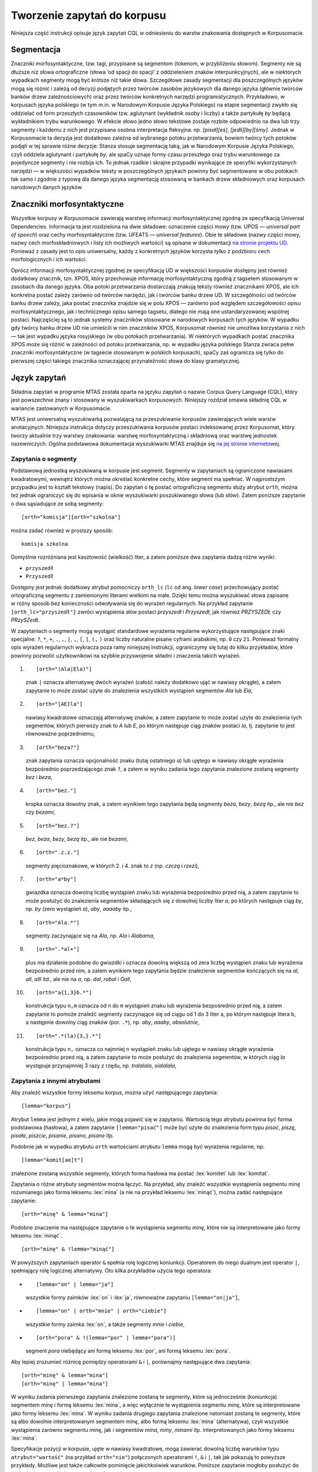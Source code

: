
Tworzenie zapytań do korpusu
^^^^^^^^^^^^^^^^^^^^^^^^^^^^

Niniejsza część instrukcji opisuje język zapytań CQL w odniesieniu do warstw znakowania dostępnych w Korpusomacie.

Segmentacja
===========

Znaczniki morfosyntaktyczne, tzw. tagi, przypisane są segmentom
(tokenom, w przybliżeniu słowom). Segmenty nie są dłuższe niż słowa
ortograficzne (słowa ‘od spacji do spacji’ z oddzieleniem znaków interpunkcyjnych), ale w niektórych wypadkach
segmenty mogą być krótsze niż takie słowa. Szczegółowe zasady segmentacji dla poszczególnych języków mogą się różnić i zależą od decyzji podjętych przez twórców zasobów jezykowych dla danego języka (głównie twórców banków drzew zależnościowych) oraz przez twórców konkretnych narzędzi programistycznych. Przykładowo, w korpusach języka polskiego (w tym m.in. w Narodowym Korpusie Języka Polskiego) na etapie segmentacji zwykło się oddzielać od form przeszłych czasowników tzw. aglutynant (wykładnik osoby i liczby) a także partykułę *by* będącą wykładnikiem trybu warunkowego. W efekcie słowo jedno słowo tekstowe zostaje rozbite odpowiednio na dwa lub trzy segmenty i każdemu z nich jest przypisana osobna interpretacja fleksyjna: np. *[pisał][eś]*, *[jedli][by][śmy]*. Jednak w Korpusomacie ta decyzja jest dodatkowo zależna od wybranego potoku przetwarzania, bowiem twórcy tych potoków podjęli w tej sprawie różne decyzje: Stanza stosuje segmentację taką, jak w Narodowym Korpusie Języka Polskiego, czyli oddziela aglutynant i partykułę *by*, ale spaCy uznaje formy czasu przeszłego oraz trybu warunkowego za pojedyncze segmenty i nie rozbija ich. To jednak rzadkie i skrajne przypadki wynikające ze specyfiki wykorzystanych narzędzi — w większości wypadków teksty w poszczególnych językach powinny być segmentowane w obu potokach tak samo i zgodnie z typową dla danego języka segmentacją stosowaną w bankach drzew składniowych oraz korpusach narodowych danych języków.


Znaczniki morfosyntaktyczne
=====================================

Wszystkie korpusy w Korpusomacie zawierają warstwę informacji morfosyntaktycznej zgodną ze specyfikacją Universal Dependencies. Informacja ta jest rozdzielona na dwie składowe: oznaczenie części mowy (tzw. UPOS — *universal part of speech*) oraz cechy morfosyntaktyczne (tzw. UFEATS — *universal features*). Obie te składowe (nazwy części mowy, nazwy cech morfoskładniowych i listy ich możliwych wartości) są opisane w dokumentacji `na stronie projektu UD <https://universaldependencies.org/guidelines.html>`__. Ponieważ z zasady jest to opis uniwersalny, każdy z konkretnych języków korzysta tylko z podzbioru cech morfologicznych i ich wartości. 

Oprócz informacji morfosyntaktycznej zgodnej ze specyfikacją UD w większości korpusów dostępny jest również dodatkowy znacznik, tzn. XPOS, który przechowuje informację morfosyntaktyczną zgodną z tagsetem stosowanym w zasobach dla danego języka. Oba potoki przetwarzania dostarczają znakują teksty również znacznikami XPOS, ale ich konkretna postać zależy zarówno od twórców narzędzi, jak i twórców banku drzew UD. W szczególności od twórców banku drzew zależy, jaka postać znacznika znajdzie się w polu XPOS — zarówno pod względem szczegółowości opisu morfosyntaktycznego, jak i technicznego opisu samego tagsetu, dlatego nie mają one ustandaryzowanej wspólnej postaci. Najczęściej są to jednak systemy znaczników stosowane w narodowych korpusach tych języków. W wypadku gdy twórcy banku drzew UD nie umieścili w nim znaczników XPOS, Korpusomat również nie umożliwa korzystania z nich — tak jest wypadku języka rosyjskiego (w obu potokach przetwarzania). W niektórych wypadkach postać znacznika XPOS może się różnić w zależności od potoku przetwarzania, np. w wypadku języka polskiego Stanza zwraca pełne znaczniki morfosyntaktyczne (w tagsecie stosowanym w polskich korpusach), spaCy zaś ogranicza się tylko do pierwszej części takiego znacznika oznaczającej przynależność słowa do klasy gramatycznej.


Język zapytań
=============

Składnia zapytań w programie MTAS została oparta na języku zapytań
o nazwie Corpus Query Language (CQL), który jest powszechnie znany i stosowany w wyszukiwarkach korpusowych. 
Niniejszy rozdział omawia składnię CQL w wariancie zastowanych w Korpusomacie.

MTAS jest uniwersalną wyszukiwarką pozwalającą na przeszukiwanie
korpusów zawierających wiele warstw anotacyjnych. Niniejsza instrukcja dotyczy przeszukiwania korpusów 
postaci indeksowanej przez Korpusomat, który tworzy
aktualnie trzy warstwy znakowania: warstwę morfosyntaktyczną
i składniową oraz warstwę jednostek nazewniczych. Ogólna podstawowa dokumentacja 
wyszukiwarki MTAS znajduje się `na jej stronie internetowej <https://meertensinstituut.github.io/mtas/>`__.

Zapytania o segmenty
--------------------

Podstawową jednostką wyszukiwaną w korpusie jest segment. Segmenty
w zapytaniach są ograniczone nawiasami kwadratowymi, wewnątrz których
można określać konkretne cechy, które segment ma spełniać.
W najprostszym przypadku jest to kształt tekstowy (napis). Do zapytań
o tę postać ortograficzną segmentu służy atrybut ``orth``, można też
jednak ograniczyć się do wpisania w oknie wyszukiwarki poszukiwanego
słowa (lub słów). Zatem poniższe zapytanie o dwa sąsiadujące ze sobą
segmenty:

::

     [orth="komisja"][orth="szkolna"]

można zadać również w prostszy sposób:

::

     komisja szkolna

Domyślnie rozróżniana jest kasztowość (wielkość) liter, a zatem poniższe
dwa zapytania dadzą różne wyniki:

-  ``przyszedł``

-  ``Przyszedł``

Dostępny jest jednak dodatkowy atrybut pomocniczy ``orth_lc`` (``lc`` od
ang. *lower case*) przechowujący postać ortograficzną segmentu
z zamienionymi literami wielkimi na małe. Dzięki temu można wyszukiwać
słowa zapisane w różny sposób bez konieczności odwoływania się do
wyrażeń regularnych. Na przykład zapytanie ``[orth_lc="przyszedł"]``
zwróci wystąpienia słów postaci *przyszedł* i *Przyszedł*, jak również
*PRZYSZEDŁ* czy *PRzySZedŁ*.

W zapytaniach o segmenty mogą wystąpić standardowe wyrażenia regularne
wykorzystujące następujące znaki specjalne: ``?``, ``*``, ``+``, ``.``,
``,``, ``|``, ``,``, ``[``, ``]``, ``(,`` ``)`` oraz liczby naturalne
pisane cyframi arabskimi, np. ``0`` czy ``21``. Ponieważ formalny opis
wyrażeń regularnych wykracza poza ramy niniejszej instrukcji,
ograniczymy się tutaj do kilku przykładów, które powinny pozwolić
użytkownikowi na szybkie przyswojenie składni i znaczenia takich
wyrażeń.

#. ::

      [orth="(Ala|Ela)"]

   znak ``|`` oznacza alternatywę dwóch wyrażeń (całość należy dodatkowo
   ująć w nawiasy okrągłe), a zatem zapytanie to może zostać użyte do
   znalezienia wszystkich wystąpień segmentów *Ala* lub *Ela*,

#. ::

      [orth="[AE]la"]

   nawiasy kwadratowe oznaczają alternatywę znaków, a zatem zapytanie to
   może zostać użyte do znalezienia tych segmentów, których pierwszy
   znak to *A* lub *E*, po którym następuje ciąg znaków postaci *la*,
   tj. zapytanie to jest równoważne poprzedniemu,

#. ::

      [orth="beza?"]

   znak zapytania oznacza opcjonalność znaku (tutaj ostatniego *a*) lub
   ujętego w nawiasy okrągłe wyrażenia bezpośrednio poprzedzającego znak
   ``?``, a zatem w wyniku zadania tego zapytania znalezione zostaną
   segmenty *bez* i *beza*,

#. ::

      [orth="bez."]

   kropka oznacza dowolny znak, a zatem wynikiem tego zapytania będą
   segmenty *beza*, *bezy*, *bezą* itp., ale nie *bez* czy *bezami*,

#. ::

      [orth="bez.?"]

   *bez*, *beza*, *bezy*, *bezą* itp., ale nie *bezami*,

#. ::

      [orth=".z.z."]

   segmenty pięcioznakowe, w których 2. i 4. znak to *z* (np. *czczą*
   i *rzezi*),

#. ::

      [orth="a*by"]

   gwiazdka oznacza dowolną liczbę wystąpień znaku lub wyrażenia
   bezpośrednio przed nią, a zatem zapytanie to może posłużyć do
   znalezienia segmentów składających się z dowolnej liczby liter *a*,
   po których następuje ciąg *by*, np. *by* (zero wystąpień *a*), *aby*,
   *aaaaby* itp.,

#. ::

      [orth="Ala.*"]

   segmenty zaczynające się na *Ala*, np. *Ala* i *Alabama*,

#. ::

      [orth=".*al+"]

   plus ma działanie podobne do gwiazdki i oznacza dowolną większą od
   zera liczbę wystąpień znaku lub wyrażenia bezpośrednio przed nim,
   a zatem wynikiem tego zapytania będzie znalezienie segmentów
   kończących się na *al*, *all*, *alll* itd., ale nie na *a*, np.
   *dal*, *robal* i *Gall*,

#. ::

      [orth="a{1,3}b.*"]

   konstrukcja typu ``n,m`` oznacza od ``n`` do ``m`` wystąpień znaku
   lub wyrażenia bezpośrednio przed nią, a zatem zapytanie to pomoże
   znaleźć segmenty zaczynające się od ciągu od 1 do 3 liter a, po
   którym następuje litera b, a następnie dowolny ciąg znaków (por.
   ``.*``), np. *aby*, *aaaby*, *absolutnie*,

#. ::

      [orth=".*(la){3,}.*"]

   konstrukcja typu ``n,`` oznacza co najmniej ``n`` wystąpień znaku lub
   ujętego w nawiasy okrągłe wyrażenia bezpośrednio przed nią, a zatem
   zapytanie to może posłużyć do znalezienia segmentów, w których ciąg
   *la* występuje przynajmniej 3 razy z rzędu, np. *tralalala*,
   *sialalala*,


Zapytania z innymi atrybutami
-----------------------------

Aby znaleźć wszystkie formy leksemu *korpus*, można użyć następującego
zapytania:

::

   [lemma="korpus"]

Atrybut ``lemma`` jest jednym z wielu, jakie mogą
pojawić się w zapytaniu. Wartością tego atrybutu powinna być
forma podstawowa (hasłowa), a zatem zapytanie
``[lemma="pisać"]`` może być użyte do znalezienia form typu *pisać*,
*piszę*, *pisała*, *piszcie*, *pisanie*, *pisano*, *pisane* itp.

Podobnie jak w wypadku atrybutu ``orth`` wartościami atrybutu ``lemma``
mogą być wyrażenia regularne, np:

::

   [lemma="komit[ae]t"]

znalezione zostaną wszystkie segmenty, których forma hasłowa ma postać
:lex:`komitet` lub :lex:`komitat`.

Zapytania o różne atrybuty segmentów można łączyć. Na przykład, aby
znaleźć wszystkie wystąpienia segmentu *minę* rozumianego jako forma
leksemu :lex:`mina` (a nie na przykład leksemu :lex:`minąć`), można zadać następujące
zapytanie:

::

   [orth="minę" & lemma="mina"] 

Podobne znaczenie ma następujące zapytanie o te wystąpienia segmentu
*minę*, które nie są interpretowane jako formy leksemu :lex:`minąć`.

::

   [orth="minę" & !lemma="minąć"]

W powyższych zapytaniach operator ``&`` spełnia rolę logicznej
koniunkcji. Operatorem do niego dualnym jest operator ``|``, spełniający
rolę logicznej alternatywy. Oto kilka przykładów użycia tego operatora:

-  ::

      [lemma="on" | lemma="ja"]

   wszystkie formy zaimków :lex:`on` i :lex:`ja`, równoważne zapytaniu
   ``[lemma="on|ja"]``,

-  ::

      [lemma="on" | orth="mnie" | orth="ciebie"]

   wszystkie formy zaimka :lex:`on`, a także segmenty *mnie* i *ciebie*,

-  ::

      [orth="pora" & !(lemma="por" | lemma="pora")]

   segment *pora* niebędący ani formą leksemu :lex:`por`, ani formą leksemu
   :lex:`pora`.

Aby lepiej zrozumieć różnicę pomiędzy operatorami ``&`` i ``|``,
porównajmy następujące dwa zapytania:

::

   [orth="minę" & lemma="mina"]
   [orth="minę" | lemma="mina"]

W wyniku zadania pierwszego zapytania znalezione zostaną te segmenty,
które są jednocześnie (koniunkcja) segmentem *minę* i formą leksemu
:lex:`mina`, a więc wyłącznie te wystąpienia segmentu *minę*, które są
interpretowane jako formy leksemu :lex:`mina`. W wyniku zadania drugiego
zapytania znalezione natomiast zostaną te segmenty, które są albo
dowolnie interpretowanym segmentem *minę*, albo formą leksemu :lex:`mina`
(alternatywa), czyli wszystkie wystąpienia zarówno segmentu *minę*, jak
i segmentów *mina*, *miny*, *minami* itp. interpretowanych jako formy leksemu
:lex:`mina`.

Specyfikacje pozycji w korpusie, ujęte w nawiasy kwadratowe, mogą
zawierać dowolną liczbę warunków typu ``atrybut="wartość"`` (na przykład
``orth="nie"``) połączonych operatorami ``!``, ``&`` i ``|``, tak jak
pokazują to powyższe przykłady. Możliwe jest także całkowite pominięcie
jakichkolwiek warunków. Poniższe zapytanie mogłoby posłużyć do
znalezienia wszystkich segmentów w korpusie.

::

   []

Taka „pusta” specyfikacja pozycji w korpusie, pasująca do dowolnego
segmentu, może posłużyć na przykład do znalezienia dwóch form
oddzielonych od siebie dowolnymi dwoma segmentami, np.:

::

   [orth="się"][][][lemma="bać"]

W wyniku tego zapytania zostaną znalezione ciągi takie jak *się mnie też
bać* czy *się nie chcę bać*.

Dla wielu zastosowań ciekawsza byłaby możliwość zapytania na przykład
o formy oddalone od siebie o najwyżej pięć pozycji. MTAS umożliwia
zadawanie takich pytań, gdyż pozwala na formułowanie wyrażeń regularnych
także na poziomie pozycji korpusu. Na przykład zapytanie o formę leksemu
:lex:`bać` występującą dwie, trzy lub cztery pozycje dalej niż forma *się* może
wyglądać następująco:

::

   [orth="się"][]{2,4}[lemma="bać"]

W wyniku tego zapytania zostaną znalezione ciągi uzyskane w wyniku
poprzedniego zapytania, a także na przykład ciąg *się pani niczego nie
boi*.

Zapewne nieco bardziej precyzyjnym zapytaniem o różne wystąpienia form
tzw. czasownika zwrotnego :lex:`bać się` byłoby zapytanie o *się* w pewnej
odległości przed formą leksemu :lex:`bać`, ale bez znaku interpunkcyjnego
pomiędzy tymi formami, lub bezpośrednio za taką formą, ewentualnie
oddzielone od formy bać zaimkiem osobowym:

::

   [orth="się"][!orth="[.!?,:]"]{0,5}[lemma="bać"] | [lemma="bać"][lemma="on|ja|ty|my|wy"]?[orth="się"]


Zapytania o znaczniki morfosyntaktyczne
---------------------------------------

Powyższe zapytanie można uprościć poprzez zastąpienie warunku
``orth!="[.!?,:]"`` bezpośrednim odwołaniem do „części mowy”
``PUNCT``:

::

   [orth="się"][!upos="PUNCT"]{0,5}[lemma="bać"] | [lemma="bać"][lemma="on|ja|ty|my|wy"]?[orth="się"]

Ogólniej, wartościami atrybutu ``upos`` (*universal part of speech*) są skróty nazw klas gramatycznych 
`omówionych w dokumentacji Universal Dependencies <https://universaldependencies.org/u/pos/index.html>`__. 
Na przykład zapytanie o sekwencję dwóch form rzeczownikowych rozpoczynających się na
*a* może być sformułowane w sposób następujący:

::

   [upos="NOUN" & orth="a.*"]{2}

Podobnie jak to miało miejsce w wypadku specyfikacji form obu warstw
tekstowych i form hasłowych, także specyfikacje klas gramatycznych mogą
zawierać wyrażenia regularne.

Dodatkowo za pomocą atrybutu ``xpos`` można odwołać się w zapytaniu do znacznika specyficznego 
dla języka. Specyfikacja tego atrybutu również może zawierać wyrażenia regularne. Na przykład 
w korpusie stworzony w języku czeskim następujące zapytanie:

::

   [xpos="NNNS1.*"]
 
wyszuka wszystkie rzeczowniki w rodzaju nijakim w mianowniku liczby pojedynczej. Rzeczowniki 
o tych samych cechach w polskim korpusie (w potoku Stanzy) znajdzie zapytanie:

::

   [xpos="subst:sg:nom:n.*"]

W obu wypadkach wartość atrybutu ``xpos`` jest zakończona wyrażeniem ``.*``, ponieważ po wartościach 
części mowy, liczby, rodzaju i przypadka mogą pojawić się jeszcze wartości innych kategorii uwzględnionych 
w obu tagsetach. 


W zapytaniach można określić nie tylko postać ortograficzną segmentu (za
pomocą atrybutu ``orth``), formę hasłową (za pomocą ``lemma``) i klasę
gramatyczną (za pomocą ``upos`` lub ewentualnie ``xpos``), ale także wartości poszczególnych
kategorii gramatycznych, np. przypadka czy rodzaju — o ile te kategorie występują w danym języku. W korpusach 
danego języka można używać atrybutów o nazwie kategorii obecnych w banku drzew zależnościowych w warstwie 
cech morfosyntaktycznych (UFEATS) dla tego języka. Listę wszystkich kategorii można znaleźć `na stronie Universal Dependencies <https://universaldependencies.org/u/feat/all.html>`__. 
 

A zatem w korpusach dla języków posiadających liczbę gramatyczną możliwe jest zadanie na przykład następujących zapytań:

#. ::

      [number="sing"]

   znalezione zostaną wszystkie formy w liczbie pojedynczej,

#. ::

      [upos="NOUN" & number="sing"]

   znalezione zostaną formy rzeczowników pospolitych w liczbie pojedynczej,

#. ::

      [upos="NOUN" & !gender="fem"]

   formy rzeczowników pospolitych w rodzaju innym niż żeński (czyli np. dla polskiego, czeskiego czy ukraińskiego: w rodzaju męskim lub nijakim),

#. ::

      [number="sing" & case="(nom|acc)" & gender="masc"]

   pojedyncze mianownikowe lub biernikowe formy męskie (jeśli w języku są kategorie liczby, przypadka i rodzaju).

Można również stosować zbiorczy atrybut ``ufeat``
w zastępstwie każdej innej nazwy kategorii. Ujednoznacznienie dokona się przez
odpowiednią wartość. Dlatego następujące dwa zapytania zwrócą te same
wyniki:

::

     [upos="NOUN" & case="acc" & number="plur" & gender="fem"]

::

     [upos="NOUN" & ufeat="acc" & ufeat="plur" & ufeat="fem"]


Graficzny konstruktor zapytań
-----------------------------

Do tworzenia podstawowych zapytań o sekwencje segmentów można użyć
prostego graficznego konstruktora. W oknie konstruktora można definiować
warunki określające cechy kolejnych segmentów zapytania, np. część mowy (UPOS),
postać segmentu w obu warstwach tekstowych, formę hasłową, a także
wartości wszystkich kategorii gramatycznych opisanych w `dokumentacji UD
<https://universaldependencies.org/u/feat/all.html>`__. Poszczególne warunki w obrębie segmentu mogą być
łączone operatorami *oraz* (koniunkcja) i *lub* (alternatywa). Po
zdefiniowaniu wszystkich segmentów zapytania należy wcisnąć przycisk
*Zapisz*, następnie określić dodatkowe parametry wyszukania, np.
ograniczenia za pomocą metadanych, i rozpocząć wyszukiwanie. Zbudowane
za pomocą konstruktora zapytania pojawi się w pasku wyszukiwania, dzięki
czemu można dodatkowo zweryfikować jego poprawność.

Ograniczenie zapytania do zdania lub akapitu
--------------------------------------------

Jednostkami organizacji tekstu w korpusach indeksowanych przez
Korpusomat są zdania i akapity. Podział ten można wykorzystać w
zapytaniach, na przykład ograniczając dopasowanie do jednego zdania.

Aby ograniczyć zasięg zapytania, należy dopisać do zapytania słowo
kluczowe ``within``, a po nim ``<s/>`` lub ``<p/>``, w zależności od
tego, czy zasięg ma być ograniczony do zdania (ang. *sentence*) czy do
akapitu (ang. *paragraph*). Ilustruje to następujący przykład zapytania
o zdania, w których forma *się* występuje za formą leksemu :lex:`być`,
w odległości co najmniej jednego i nie więcej niż dziesięciu segmentów:

::

   [lemma="bać"][!orth="się"]{1,10}[orth="się"] within <s/>

Dodatkowo można również na elementy ``<s/>`` i ``<p/>`` nałożyć pewne
warunki dotyczące tego, czy zawierają segmenty innego typu. Przykładowo,
za pomocą następującego zapytania można znaleźć wszystkie wystąpienia
czasownika pomocniczego :lex:`być` w czasie przyszłym ograniczone do zdań
zawierających formę bezokolicznika:

::

   [upos="AUX" & lemma="być" & tense="fut"] within (<s/> containing [verbform="inf"])

Intencją takiego zapytania jest odnalezienie (w przybliżeniu) wszystkich
wystąpień konstrukcji czasu przyszłego złożonego, w których pojawia się
bezokolicznik. Wśród wyników będą oczywiście również takie zdania,
w których czas przyszły został utworzony z użyciem formy przeszłej czasownika,
a bezokolicznik pełni w zdaniu inną funkcję gramatyczną. Można też
sformułować zapytanie odwrotnie i zapytać o zdania, w których forma
przeszła w ogóle nie występuje:

::

   [upos="AUX" & lemma="być" & tense="fut"] within (<s/> !containing [tense="past"])

Pełną listę słów kluczowych, które mogą się pojawić w zapytaniach
wyszukiwarki MTAS, można znaleźć w jej
`dokumentacji <https://meertensinstituut.github.io/mtas/search_cql.html>`__,
nie wszystkie jednak będą miały sensowne zastosowanie w Korpusomacie.

Oprócz znaczników odnoszących się do elementów struktury tekstu (np.
``<s/>``) istnieją również znaczniki odnoszące się do ich początku
i końca. W wypadku ``<s/>`` będą to odpowiednio: ``<s>`` i ``</s>``. Ich
dopasowaniem nie jest żaden segment, ale mogą być użyte w połączeniu
z warunkami definiującymi inne segmenty, np. zapytanie:

::

   <s> [upos="NUM"]

odnajdzie wszystkie wystąpienia liczebnika stojącego na początku zdania.
Analogicznie zapytanie:

::

   [upos="NUM"][upos="PUNCT"]</s>

odnajdzie wszystkie wystąpienia ciągu składającego się z liczebnika
i znaku interpunkcyjnego stojących na końcu zdania.

Warstwa składniowa
------------------

Kolejną warstwą znakowania w Korpusomacie jest parsowanie zależnościowe.
Wprowadzony przez użytkownika tekst jest automatycznie dzielony na
wypowiedzenia, które z kolei są poddawane pełnej analizie składniowej
w aparacie zależnościowym według zasad przyjętych w `projekcie Universal Dependencies <https://universaldependencies.org>`__. Przykład takiej
analizy znajduje się na poniższym rysunku.

.. image:: img/instrukcja/displacy-ud-tree.png
  :width: 1300
  :alt: Rozbiór składniowy przykładowego zdania

MTAS nie jest wyszukiwarką struktur składniowych, nie pozwala zatem na
indeksowanie i przeszukiwanie pełnych rozbiorów zdań. Jednak na poziomie
każdego segmentu w tekście Korpusomat indeksuje informację o jego
bezpośrednim nadrzędniku składniowym (tzn. jego formie hasłowej i klasie
fleksyjnej) oraz o typie relacji zależności łączącej oba te elementy
w wypowiedzeniu. Ponadto indeksuje również ich położenie względem siebie
w wypowiedzeniu: kolejność w porządku linearnym oraz odległość (liczoną
w segmentach). Pozwala to na łatwe wyszukanie w korpusie prostszych
konstrukcji składniowych oraz analitycznych nieciągłych form
fleksyjnych.

W warstwie znakowania składniowego dostępne są następujące atrybuty:

-  ``deprel`` — typ zależności, jaką dany segment jest związany ze swoim
   bezpośrednim nadrzędnikiem składniowym; wartością tego atrybutu może
   być jedna z 65 relacji zależności przewidzianych w `specyfikacji Universal Dependencies <https://universaldependencies.org/u/dep/index.html>`__ (nie wszystkie muszą jednak wystąpić w rozbiorach zdań w każdym języku),

-  ``head.upos`` — część mowy (UPOS) bezpośredniego nadrzędnika segmentu,

-  ``head.lemma`` — forma hasłowa bezpośredniego nadrzędnika segmentu,

-  ``head.ufeat`` — wartość dowolnej cechy morfologicznej bezpośredniego nadrzędnika segmentu, 

-  ``head.distance`` — odległość bezpośredniego nadrzędnika segmentu,

-  ``head.position`` — położenie (lewo- lub prawostronne) bezpośredniego
   nadrzędnika względem segmentu w porządku linearnym wypowiedzenia.

Dzięki rozszerzeniu języka zapytań o powyższe atrybuty można np. łatwo
znaleźć wszystkie rzeczowniki pospolite użyte w funkcji dopełnienia bliższego
konkretnego czasownika:

::

   [upos="NOUN" & deprel="obj" & head.lemma="kupić"]

Możliwe jest również odwrotne wyszukanie odpowiadające na pytanie, przy
jakich czasownikach w roli dopełnienia występuje w korpusie konkretny
rzeczownik:

::

   [deprel="obj" & head.upos="VERB" & lemma="osoba"]

Należy jednak zwrócić uwagę, że w powyższym przykładzie wynikiem
zapytania będą wystąpienia rzeczownika :lex:`osoba`, nadrzędne względem nich
formy czasownikowe (finitywne i niefinitywne) będą się zaś znajdowały
w lewym lub prawym kontekście wyników wyróżnione pismem pogrubionym.
Można je jednak zgrupować i posortować względem ich częstości dzięki
opcjom Statystyk. Wartością atrybutu ``deprel`` jest jedna z etykiet krawędzi 
w drzewie zależnościowym odnosząca się do dopełnienia bliższego. Pełny zestaw 
etykiet relacji zależnościowych znajduje się w `dokumentacji 
UD <https://universaldependencies.org/u/dep/index.html>`__. 

Dzięki atrybutowi kodującemu lewo- i prawostronną pozycję nadrzędnika
względem segmentu można znaleźć przykłady niekanonicznego szyku zdania,
np. podmiotu po orzeczeniu:

::

   [deprel="nsubj" & head.position="left"]

lub dopełnienia bliższego przed orzeczeniem:

::

   [deprel="obj" & head.position="right"]

Podobnie w wypadku innych konstrukcji — brak określenia pozycji
nadrzędnika w zapytaniu:

::

   [upos="ADJ" & deprel="amod" & head.lemma="zupa"]

zwróci wszystkie przymiotnikowe określenia rzeczownika :lex:`zupa`. Dodanie
parametru pozycji pozwoli ograniczyć wyszukanie do określeń
lewostronnych (np. *gorąca zupa*) lub prawostronnych (np. *zupa pomidorowa*).

Częściowa anotacja składniowa pozwala na odnalezienie elementów
wypowiedzenia połączonych ze sobą bezpośrednią relacją zależności bez
względu na to, czy sąsiadują one ze sobą w porządku linearnym, czy też
są przedzielone innymi elementami wypowiedzenia. Atrybut odległości
pozwala np. na ograniczenie wyników tylko do takich przypadków,
w których elementy nie sąsiadują ze sobą:

::

   [deprel="obj" & head.upos="VERB" & tense="past" & !head.distance="1"]

Powyższe przykładowe zapytanie wyszuka dopełnienia bliższe orzeczenia
w czasie przeszłym, które są oddzielone od tego orzeczenia co najmniej
jednym elementem.

Innym przykładem użycia znakowania składniowego w korpusie może być zapytanie 
wyszukujące konstrukcje w stronie biernej:

::

   [upos="AUX" & deprel="aux:pass" & head.upos="ADJ"]

którego dopasowaniem są słowa posiłkowe konstrukcji biernej połączone z formą imiesłowu 
biernego (oznaczoną jako przymiotnik) relacją ``aux:pass``. 

Warstwa jednostek nazewniczych
------------------------------

Ostatnią warstwą informacji znakowaną w Korpusomacie jest warstwa
jednostek nazewniczych (ang. *named entities*). Są to
jednostki tekstowe jedno- lub wielowyrazowe nazywające osoby, miejsca,
instytucje czy momenty czasowe. Ponieważ nie istnieje międzynarodowy standard i 
wielojęzyczny zestaw danych oznakowanych, w których oznakowano w spójny sposób jednostki 
nazewnicze, zbiór wartości i ich zakres różni się w poszczególnych potokach przetwarzania 
oraz może być różny dla różnych języków w obrębie tych potoków. Ponadto, nie dla wszystkich 
języków istnieją odpowiednie modele do oznaczania jednostek nazewniczych.

Najprostszy i dość często stosowany zestaw etykiet jednostek nazewniczych składa się tylko z czterech
elementów: ``PER`` (osoba), ``LOC`` (miejsce), ``ORG`` (organizacja) i ``MISC`` (inne), ale dla niektórych
języków istnieją bardziej szczegółowe klasyfikacje, np. języki chiński i angielski w potoku Stanzy
mają 18 wartości klasyfikacji jednostek nezewniczych. W poniższych przykładach stosuje się powyższą najprostszą 
klasyfikację, która dostępna jest np. w potoku Stanzy dla języków hiszpańskiego, francuskiego, rosyjskiego 
czy ukraińskiego. Pełną listę wartości klasyfikacji dla danego 
korpusu użytkownik znajdzie w graficznym konstruktorze zapytań. 


Jednostki nazewnicze, podobnie jak opisane wyżej zdania i akapity,
przekraczają granicę segmentu, więc można się do nich odnosić
w zapytaniach korpusowych tak samo jak do zdań, za pomocą znacznika
``<ne />``. Obowiązują również te same zasady dotyczące znaku ukośnika
wewnątrz znacznika:

-  ``<ne>`` oznacza początek ciągu opisanego jako jednostka nazewnicza,

-  ``</ne>`` oznacza koniec ciągu opisanego jako jednostka nazewnicza.

Najprostsze możliwe zapytanie tego typu ma postać:

::

   <ne />

i zwróci wszystkie jednostki nazewnicze wszystkich typów odnalezione
w korpusie. Wyszukanie można ograniczyć do konkretnego typu nazw np.
nazw miejsc:

::

   <ne="LOC" />

Podobnie jak w wypadku zdań i akapitów, zapytania o jednostki nazewnicze
można łączyć z cechami ortograficznymi i morfosyntaktycznymi segmentów,
z których są one zbudowane lub klasyfikacją nazewniczą ich elementów
składowych. Oto kilka przykładów takich zapytań:

::

   [upos="CCONJ"] within <ne="PER" />
   
— wszystkie nazwy organizacji zawierające spójnik współrzędny, np. *Krajowa Rada Radiofonii i Telewizji* czy *Instytut Meteorologii i Gospodarki Wodnej*,

::

   <ne="LOC" /> [upos="CCONJ"] <ne="LOC" />
   
— wystąpienia dwóch nazw geograficznych połączonych spójnikiem współrzędnym, np. *Europa Zachodnia lub Skandynawia*.

::

   [orth="A.*"][orth="M.*"] fullyalignedwith <ne="PER" />
   
— dwa kolejne segmenty, z których pierwszy zaczyna się od *A*, drugi zaś od *M* i które w całości w tekście występują jako nazwa osoby, np. *Adam Michnik*, *Antoni Macierewicz*. 



Ograniczenie zapytania za pomocą metadanych
-------------------------------------------

Teksty wprowadzane przez użytkownika do Korpusomatu są domyślnie
opatrywane czterema polami metadanych o etykietach: autor, tytuł, rok
wydania, gatunek. Od użytkownika zależy to, w jaki sposób zostaną one
wypełnione, w szczególności mogą pozostać puste. Użytkownik może też
zdefiniować własne pola o dowolnych etykietach.

Pól metadanych można użyć następnie do ograniczenia zasięgu zapytań
w wyszukaniach korpusowych. Służy do tego przycisk metadane, pod którym
można zdefiniować takie ograniczenia. Można nałożyć wiele ograniczeń
jednocześnie, dodając je za pomocą przycisku dodaj ograniczenie.

